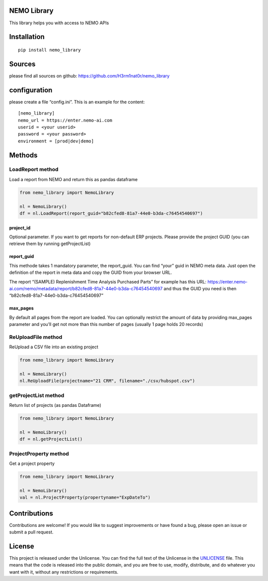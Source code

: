 NEMO Library
============

This library helps you with access to NEMO APIs

Installation
============

::

   pip install nemo_library

Sources
=======

please find all sources on github:
https://github.com/H3rm1nat0r/nemo_library

configuration
=============

please create a file “config.ini”. This is an example for the content:

::

   [nemo_library]
   nemo_url = https://enter.nemo-ai.com
   userid = <your userid>
   password = <your password>
   environment = [prod|dev|demo]

Methods
=======

LoadReport method
-----------------

Load a report from NEMO and return this as pandas dataframe

.. code:: python

   from nemo_library import NemoLibrary

   nl = NemoLibrary()
   df = nl.LoadReport(report_guid="b82cfed8-81a7-44e0-b3da-c76454540697")

project_id
~~~~~~~~~~

Optional parameter. If you want to get reports for non-default ERP
projects. Please provide the project GUID (you can retrieve them by
running getProjectList)

report_guid
~~~~~~~~~~~

This methode takes 1 mandatory parameter, the report_guid. You can find
“your” guid in NEMO meta data. Just open the definition of the report in
meta data and copy the GUID from your browser URL.

The report “(SAMPLE) Replenishment Time Analysis Purchased Parts” for
example has this URL:
https://enter.nemo-ai.com/nemo/metadata/report/b82cfed8-81a7-44e0-b3da-c76454540697
and thus the GUID you need is then
“b82cfed8-81a7-44e0-b3da-c76454540697”

max_pages
~~~~~~~~~

By default all pages from the report are loaded. You can optionally
restrict the amount of data by providing max_pages parameter and you’ll
get not more than this number of pages (usually 1 page holds 20 records)

ReUploadFile method
-------------------

ReUpload a CSV file into an existing project

.. code:: python

   from nemo_library import NemoLibrary

   nl = NemoLibrary()
   nl.ReUploadFile(projectname="21 CRM", filename="./csv/hubspot.csv")

getProjectList method
---------------------

Return list of projects (as pandas Dataframe)

.. code:: python

   from nemo_library import NemoLibrary

   nl = NemoLibrary()
   df = nl.getProjectList()

ProjectProperty method
----------------------

Get a project property

.. code:: python

   from nemo_library import NemoLibrary

   nl = NemoLibrary()
   val = nl.ProjectProperty(propertyname="ExpDateTo")

Contributions
=============

Contributions are welcome! If you would like to suggest improvements or
have found a bug, please open an issue or submit a pull request.

License
=======

This project is released under the Unlicense. You can find the full text
of the Unlicense in the `UNLICENSE <UNLICENSE>`__ file. This means that
the code is released into the public domain, and you are free to use,
modify, distribute, and do whatever you want with it, without any
restrictions or requirements.
